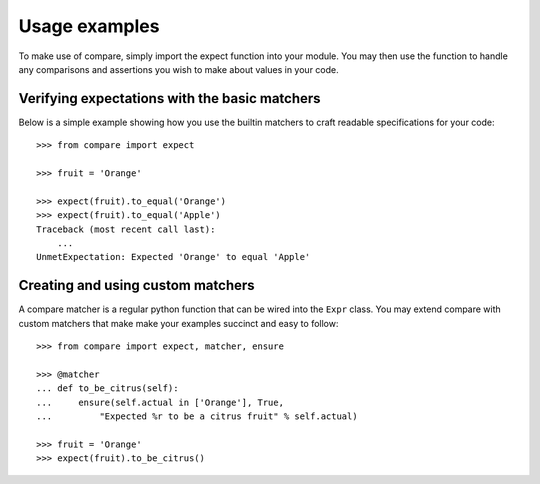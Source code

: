 ==============
Usage examples
==============

To make use of compare, simply import the expect function into 
your module. You may then use the function to handle any comparisons 
and assertions you wish to make about values in your code.


Verifying expectations with the basic matchers
----------------------------------------------

Below is a simple example showing how you use the builtin matchers
to craft readable specifications for your code::

    >>> from compare import expect
    
    >>> fruit = 'Orange'
    
    >>> expect(fruit).to_equal('Orange')
    >>> expect(fruit).to_equal('Apple')
    Traceback (most recent call last):
        ...
    UnmetExpectation: Expected 'Orange' to equal 'Apple'
    

Creating and using custom matchers
----------------------------------

A compare matcher is a regular python function that can be 
wired into the ``Expr`` class. You may extend compare with 
custom matchers that make make your examples succinct and 
easy to follow::

    >>> from compare import expect, matcher, ensure
    
    >>> @matcher
    ... def to_be_citrus(self):
    ...     ensure(self.actual in ['Orange'], True, 
    ...         "Expected %r to be a citrus fruit" % self.actual)
    
    >>> fruit = 'Orange'
    >>> expect(fruit).to_be_citrus()

